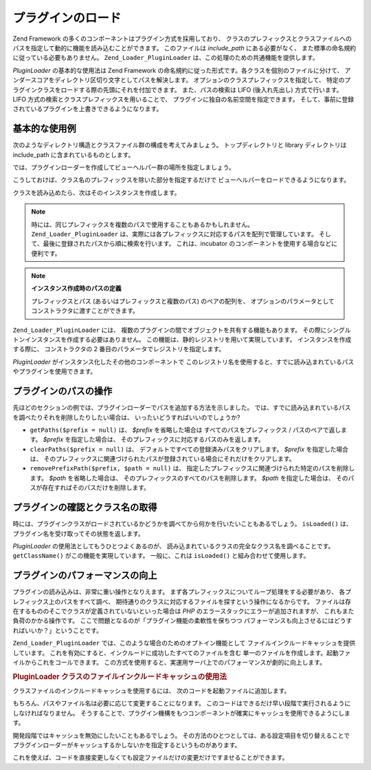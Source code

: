 .. _zend.loader.pluginloader:

プラグインのロード
=========

Zend Framework の多くのコンポーネントはプラグイン方式を採用しており、
クラスのプレフィックスとクラスファイルへのパスを指定して動的に機能を読み込むことができます。
このファイルは *include_path* にある必要がなく、
また標準の命名規約に従っている必要もありません。 ``Zend_Loader_PluginLoader``
は、この処理のための共通機能を提供します。

*PluginLoader* の基本的な使用法は Zend Framework
の命名規約に従った形式です。各クラスを個別のファイルに分けて、
アンダースコアをディレクトリ区切り文字としてパスを解決します。
オプションのクラスプレフィックスを指定して、
特定のプラグインクラスをロードする際の先頭にそれを付加できます。
また、パスの検索は LIFO (後入れ先出し) 方式で行います。 LIFO
方式の検索とクラスプレフィックスを用いることで、
プラグインに独自の名前空間を指定できます。
そして、事前に登録されているプラグインを上書きできるようになります。

.. _zend.loader.pluginloader.usage:

基本的な使用例
-------

次のようなディレクトリ構造とクラスファイル群の構成を考えてみましょう。
トップディレクトリと library ディレクトリは include_path
に含まれているものとします。

.. code-block:: text
   :linenos:

   application/
       modules/
           foo/
               views/
                   helpers/
                       FormLabel.php
                       FormSubmit.php
           bar/
               views/
                   helpers/
                       FormSubmit.php
   library/
       Zend/
           View/
               Helper/
                   FormLabel.php
                   FormSubmit.php
                   FormText.php

では、プラグインローダーを作成してビューヘルパー群の場所を指定しましょう。

.. code-block:: php
   :linenos:

   $loader = new Zend_Loader_PluginLoader();
   $loader->addPrefixPath('Zend_View_Helper', 'Zend/View/Helper/')
          ->addPrefixPath('Foo_View_Helper',
                          'application/modules/foo/views/helpers')
          ->addPrefixPath('Bar_View_Helper',
                          'application/modules/bar/views/helpers');

こうしておけば、クラス名のプレフィックスを除いた部分を指定するだけで
ビューヘルパーをロードできるようになります。

.. code-block:: php
   :linenos:

   // 'FormText' ヘルパーをロードします
   $formTextClass = $loader->load('FormText'); // 'Zend_View_Helper_FormText';

   // 'FormLabel' ヘルパーをロードします
   $formLabelClass = $loader->load('FormLabel'); // 'Foo_View_Helper_FormLabel'

   // 'FormSubmit' ヘルパーをロードします
   $formSubmitClass = $loader->load('FormSubmit'); // 'Bar_View_Helper_FormSubmit'

クラスを読み込めたら、次はそのインスタンスを作成します。

.. note::

   時には、同じプレフィックスを複数のパスで使用することもあるかもしれません。
   ``Zend_Loader_PluginLoader``
   は、実際には各プレフィックスに対応するパスを配列で管理しています。
   そして、最後に登録されたパスから順に検索を行います。 これは、incubator
   のコンポーネントを使用する場合などに便利です。

.. note::

   **インスタンス作成時のパスの定義**

   プレフィックスとパス (あるいはプレフィックスと複数のパス) のペアの配列を、
   オプションのパラメータとしてコンストラクタに渡すことができます。

   .. code-block:: php
      :linenos:

      $loader = new Zend_Loader_PluginLoader(array(
          'Zend_View_Helper' => 'Zend/View/Helper/',
          'Foo_View_Helper'  => 'application/modules/foo/views/helpers',
          'Bar_View_Helper'  => 'application/modules/bar/views/helpers'
      ));

``Zend_Loader_PluginLoader`` には、
複数のプラグインの間でオブジェクトを共有する機能もあります。
その際にシングルトンインスタンスを作成する必要はありません。
この機能は、静的レジストリを用いて実現しています。
インスタンスを作成する際に、 コンストラクタの 2
番目のパラメータでレジストリを指定します。

.. code-block:: php
   :linenos:

   // プラグインを静的レジストリ 'foobar' に保存します
   $loader = new Zend_Loader_PluginLoader(array(), 'foobar');

*PluginLoader* がインスタンス化したその他のコンポーネントで
このレジストリ名を使用すると、すでに読み込まれているパスやプラグインを使用できます。

.. _zend.loader.pluginloader.paths:

プラグインのパスの操作
-----------

先ほどのセクションの例では、プラグインローダーでパスを追加する方法を示しました。
では、すでに読み込まれているパスを調べたりそれを削除したりしたい場合は、
いったいどうすればいいのでしょうか?

- ``getPaths($prefix = null)`` は、 *$prefix* を省略した場合は すべてのパスをプレフィックス
  / パスのペアで返します。 *$prefix* を指定した場合は、
  そのプレフィックスに対応するパスのみを返します。

- ``clearPaths($prefix = null)`` は、 デフォルトですべての登録済みパスをクリアします。
  *$prefix* を指定した場合は、
  そのプレフィックスに関連づけられたパスが登録されている場合にそれだけをクリアします。

- ``removePrefixPath($prefix, $path = null)`` は、
  指定したプレフィックスに関連づけられた特定のパスを削除します。 *$path*
  を省略した場合は、 そのプレフィックスのすべてのパスを削除します。 *$path*
  を指定した場合は、 そのパスが存在すればそのパスだけを削除します。

.. _zend.loader.pluginloader.checks:

プラグインの確認とクラス名の取得
----------------

時には、プラグインクラスがロードされているかどうかを調べてから何かを行いたいこともあるでしょう。
``isLoaded()`` は、プラグイン名を受け取ってその状態を返します。

*PluginLoader* の使用法としてもうひとつよくあるのが、
読み込まれているクラスの完全なクラス名を調べることです。 ``getClassName()``
がこの機能を実現しています。 一般に、これは ``isLoaded()``
と組み合わせて使用します。

.. code-block:: php
   :linenos:

   if ($loader->isLoaded('Adapter')) {
       $class   = $loader->getClassName('Adapter');
       $adapter = call_user_func(array($class, 'getInstance'));
   }

.. _zend.loader.pluginloader.performance:

プラグインのパフォーマンスの向上
----------------

プラグインの読み込みは、非常に重い操作となりえます。
まず各プレフィックスについてループ処理をする必要があり、
各プレフィックス上のパスをすべて調べ、
期待通りのクラスに対応するファイルを探すという操作になるからです。
ファイルは存在するもののそこでクラスが定義されていないといった場合は *PHP*
のエラースタックにエラーが追加されますが、 これもまた負荷のかかる操作です。
ここで問題となるのが「プラグイン機能の柔軟性を保ちつつ
パフォーマンスも向上させるにはどうすればいいか？」ということです。

``Zend_Loader_PluginLoader`` では、このような場合のためのオプトイン機能として
ファイルインクルードキャッシュを提供しています。
これを有効にすると、インクルードに成功したすべてのファイルを含む
単一のファイルを作成します。起動ファイルからこれをコールできます。
この方式を使用すると、実運用サーバ上でのパフォーマンスが劇的に向上します。

.. _zend.loader.pluginloader.performance.example:

.. rubric:: PluginLoader クラスのファイルインクルードキャッシュの使用法

クラスファイルのインクルードキャッシュを使用するには、
次のコードを起動ファイルに追加します。

.. code-block:: php
   :linenos:

   $classFileIncCache = APPLICATION_PATH .  '/../data/pluginLoaderCache.php';
   if (file_exists($classFileIncCache)) {
       include_once $classFileIncCache;
   }
   Zend_Loader_PluginLoader::setIncludeFileCache($classFileIncCache);

もちろん、パスやファイル名は必要に応じて変更することになります。
このコードはできるだけ早い段階で実行されるようにしなければなりません。
そうすることで、プラグイン機構をもつコンポーネントが確実にキャッシュを使用できるようにします。

開発段階ではキャッシュを無効にしたいこともあるでしょう。
その方法のひとつとしては、ある設定項目を切り替えることで
プラグインローダーがキャッシュするかしないかを指定するというものがあります。

.. code-block:: php
   :linenos:

   $classFileIncCache = APPLICATION_PATH .  '/../data/pluginLoaderCache.php';
   if (file_exists($classFileIncCache)) {
       include_once $classFileIncCache;
   }
   if ($config->enablePluginLoaderCache) {
       Zend_Loader_PluginLoader::setIncludeFileCache($classFileIncCache);
   }

これを使えば、コードを直接変更しなくても設定ファイルだけの変更だけですませることができます。


